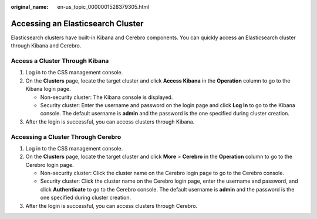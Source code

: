 :original_name: en-us_topic_0000001528379305.html

.. _en-us_topic_0000001528379305:

Accessing an Elasticsearch Cluster
==================================

Elasticsearch clusters have built-in Kibana and Cerebro components. You can quickly access an Elasticsearch cluster through Kibana and Cerebro.

Access a Cluster Through Kibana
-------------------------------

#. Log in to the CSS management console.
#. On the **Clusters** page, locate the target cluster and click **Access Kibana** in the **Operation** column to go to the Kibana login page.

   -  Non-security cluster: The Kibana console is displayed.
   -  Security cluster: Enter the username and password on the login page and click **Log In** to go to the Kibana console. The default username is **admin** and the password is the one specified during cluster creation.

#. After the login is successful, you can access clusters through Kibana.

Accessing a Cluster Through Cerebro
-----------------------------------

#. Log in to the CSS management console.
#. On the **Clusters** page, locate the target cluster and click **More** > **Cerebro** in the **Operation** column to go to the Cerebro login page.

   -  Non-security cluster: Click the cluster name on the Cerebro login page to go to the Cerebro console.
   -  Security cluster: Click the cluster name on the Cerebro login page, enter the username and password, and click **Authenticate** to go to the Cerebro console. The default username is **admin** and the password is the one specified during cluster creation.

#. After the login is successful, you can access clusters through Cerebro.
